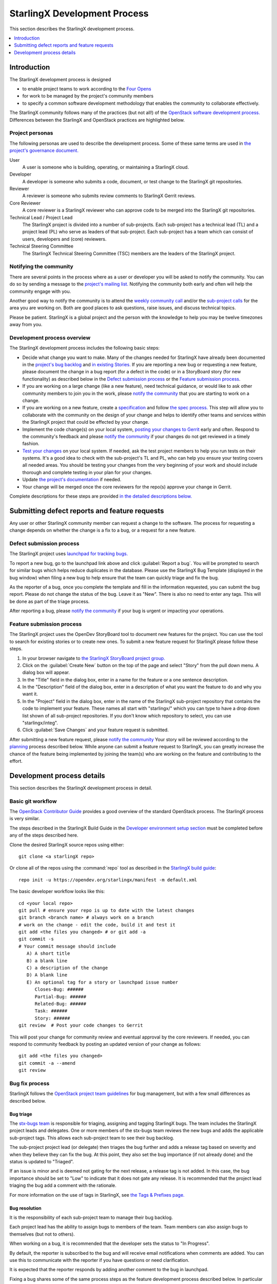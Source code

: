 =============================
StarlingX Development Process
=============================

This section describes the StarlingX development process.

.. contents::
   :local:
   :depth: 1

------------
Introduction
------------

The StarlingX development process is designed

* to enable project teams to work according to the
  `Four Opens <https://governance.openstack.org/tc/reference/opens.html>`_

* for work to be managed by the project's community members

* to specify a common software development methodology that enables the
  community to collaborate effectively.

The StarlingX community follows many of the practices
(but not all!) of the
`OpenStack software development process.
<https://docs.openstack.org/project-team-guide>`_
Differences between the StarlingX and OpenStack practices are
highlighted below.

****************
Project personas
****************

The following personas are used to describe the development process. Some
of these same terms are used in
`the project's governance document.
<https://docs.starlingx.io/governance/reference/tsc/stx_charter.html>`_

User
   A user is someone who is building, operating, or maintaining a
   StarlingX cloud.

Developer
   A developer is someone who submits a code, document, or test
   change to the StarlingX git repositories.

Reviewer
   A reviewer is someone who submits review comments to
   StarlingX Gerrit reviews.

Core Reviewer
   A core reviewer is a StarlingX reviewer who can approve code
   to be merged into the StarlingX git repositories.

Technical Lead / Project Lead
   The StarlingX project is divided into a number of sub-projects. Each
   sub-project has a technical lead (TL) and a
   project lead (PL) who serve as leaders of that sub-project.
   Each sub-project has a team which can consist of users, developers
   and (core) reviewers.

Technical Steering Committee
   The StarlingX Technical Steering Committee (TSC) members are the leaders
   of the StarlingX project.

***********************
Notifying the community
***********************

There are several points in the process where as a user or developer
you will be asked to notify the community. You can do so by
sending a message to the
`project's mailing list.
<http://lists.starlingx.io/cgi-bin/mailman/listinfo/starlingx-discuss>`_
Notifying the community both early and often
will help the community engage with you.

Another good way to notify the community is to attend the
`weekly community call
<https://wiki.openstack.org/wiki/Starlingx/
Meetings#7am_Pacific_-_Community_Call>`_
and/or the
`sub-project calls
<https://wiki.openstack.org/wiki/Starlingx/Meetings>`_
for the area you are working
on. Both are good places to ask questions, raise issues, and discuss
technical topics.

Please be patient. StarlingX is a global project and the person with
the knowledge to help you may be twelve timezones away from you.

****************************
Development process overview
****************************

The StarlingX development process includes the following basic steps:

* Decide what change you want to make.
  Many of the changes needed for StarlingX have already been
  documented in the
  `project's bug backlog
  <https://bugs.launchpad.net/starlingx>`_
  and
  `in existing Stories.
  <https://storyboard.openstack.org/#!/
  story/list?status=active&project_group_id=86>`_
  If you are
  reporting a new bug or requesting a new feature, please
  document the change in a bug report (for a defect in the code)
  or in a StoryBoard story (for new functionality) as described
  below in the `Defect submission process`_ or the
  `Feature submission process`_.
* If you are working on a large change (like a new feature), need
  technical guidance,
  or would like to ask other community members to join you
  in the work, please
  `notify the community <Notifying the community_>`_
  that you are starting to work on a change.
* If you are working on a new feature, create a
  `specification <https://docs.starlingx.io/specs/>`_
  and follow `the spec process. <Specification phase_>`_ This step
  will allow you to collaborate with the community on the design of your
  change and helps to identify other teams and services within the
  StarlingX project that could be effected by your change.
* Implement the code change(s) on your local system,
  `posting your changes to Gerrit <Basic git workflow_>`_
  early and often. Respond to the community's feedback and please
  `notify the community <Notifying the community_>`_ if your changes
  do not get reviewed in a timely fashion.
* `Test your changes <Testing phase_>`_
  on your local system. If needed, ask the test
  project members to help you run tests on their systems. It's a good idea
  to check with the sub-project's TL and PL, who can help
  you ensure your testing covers all needed areas. You should be
  testing your changes from the very beginning of your work and should
  include thorough and complete testing in your plan for your changes.
* Update `the project's documentation <Documentation phase_>`_ if needed.
* Your change will be merged once the core reviewers for the repo(s)
  approve your change in Gerrit.

Complete descriptions for these steps are provided
`in the detailed descriptions below. <Development process details>`_

----------------------------------------------
Submitting defect reports and feature requests
----------------------------------------------

Any user or other StarlingX community member can request a change
to the software. The process for requesting a
change depends on whether the
change is a fix to a bug, or a request for a new feature.

*************************
Defect submission process
*************************

The StarlingX project uses `launchpad for tracking bugs. <https://bugs.launchpad.net/starlingx>`_

To report a new bug, go to the launchpad link above and click :guilabel:`Report
a bug`. You will be prompted to search for similar bugs which helps reduce
duplicates in the database. Please use the StarlingX Bug Template (displayed in
the bug window) when filing a new bug to help ensure that the team can quickly
triage and fix the bug.

As the reporter of a bug, once you complete the template and fill
in the information requested, you can submit the bug report.
Please do not change the status of the bug. Leave it as "New". There is
also no need to enter any tags. This will be done as part of the
triage process.

After reporting a bug, please `notify the community <Notifying the community_>`_
if your bug is urgent or impacting your operations.

**************************
Feature submission process
**************************

The StarlingX project uses the OpenDev StoryBoard tool to document
new features for the project. You can use the tool to search for existing
stories or to create new ones. To submit a new feature request for StarlingX
please follow these steps.

#. In your browser navigate to `the StarlingX StoryBoard project group. <https://storyboard.openstack.org/#!/project_group/86>`_
#. Click on the :guilabel:`Create New` button on the top of the page and
   select "Story" from the pull down menu. A dialog box will appear.
#. In the "Title" field in the dialog box, enter in a name for the
   feature or a one sentence description.
#. In the "Description" field of the dialog box, enter in a
   description of what you want the feature to do and why you want it.
#. In the "Project" field in the dialog box, enter in the name of the
   StarlingX sub-project repository that contains the code to
   implement your feature. These names all start with "starlingx/" which
   you can type to have a drop down list shown of all sub-project repositories.
   If you don't know which repository to select, you can use "starlingx/integ".
#. Click :guilabel:`Save Changes` and your feature request is submitted.

After submitting a new feature request, please
`notify the community <Notifying the community_>`_
Your story will be reviewed according to the
`planning <Planning phase_>`_ process described below.
While anyone can submit a feature request to StarlingX, you can
greatly increase the chance of the feature being implemented by
joining the team(s) who are working on the feature and contributing
to the effort.

---------------------------
Development process details
---------------------------

This section describes the StarlingX development process in detail.

******************
Basic git workflow
******************

The
`OpenStack Contributor Guide
<https://docs.openstack.org/contributors/code-and-documentation/index.html>`_
provides a good overview of the standard OpenStack process. The StarlingX
process is very similar.

The steps described in the StarlingX Build Guide in the
`Developer environment setup section
<https://docs.starlingx.io/developer_resources/
build_guide.html#development-environment-setup>`_
must be completed before any of the steps described here.

Clone the desired StarlingX source repos using either:

::

   git clone <a starlingX repo>

Or clone all of the repos using the :command:`repo` tool as described in the
`StarlingX build guide
<https://docs.starlingx.io/developer_resources/build_guide.html>`_:

::

   repo init -u https://opendev.org/starlingx/manifest -m default.xml

The basic developer workflow looks like this:

::

   cd <your local repo>
   git pull # ensure your repo is up to date with the latest changes
   git branch <branch name> # always work on a branch
   # work on the change - edit the code, build it and test it
   git add <the files you changed> # or git add -a
   git commit -s
   # Your commit message should include
      A) A short title
      B) a blank line
      C) a description of the change
      D) A blank line
      E) An optional tag for a story or launchpad issue number
         Closes-Bug: ######
         Partial-Bug: ######
         Related-Bug: ######
         Task: ######
         Story: ######
   git review  # Post your code changes to Gerrit

This will post your change for community review and eventual
approval by the core reviewers. If needed, you can respond to community
feedback by posting an updated version of your change as follows:

::

   git add <the files you changed>
   git commit -a --amend
   git review

***************
Bug fix process
***************

StarlingX follows the
`OpenStack project team guidelines
<https://docs.openstack.org/project-team-guide/bugs.html>`_
for bug management,
but with a few small differences as described below.

^^^^^^^^^^
Bug triage
^^^^^^^^^^

The
`stx-bugs team
<https://launchpad.net/~stx-bugs>`_
is responsible
for triaging, assigning and tagging StarlingX bugs. The team includes
the StarlingX project leads and delegates.
One or more members of the stx-bugs team reviews the new bugs and adds
the applicable sub-project tags. This allows each sub-project
team to see their bug backlog.

The sub-project project lead (or delegate) then triages the bug further and
adds a release tag based on severity and when they believe they can
fix the bug. At this point, they also set the bug importance (if not
already done) and the status is updated to "Triaged".

If an issue is minor and is deemed not gating for the next release, a
release tag is not added. In this case, the bug importance should be
set to "Low" to indicate that it does not gate any release.
It is recommended that the project lead triaging the bug add a comment with
the rationale.

For more information on the use of tags in StarlingX, see
`the Tags & Prefixes page.
<https://wiki.openstack.org/wiki/StarlingX/Tags_and_Prefixes>`_

^^^^^^^^^^^^^^
Bug resolution
^^^^^^^^^^^^^^

It is the responsibility of each sub-project team to manage their bug backlog.

Each project lead has the ability to assign bugs to members of the
team. Team members can also assign bugs to themselves (but not to others).

When working on a bug, it is recommended that the developer sets
the status to "In Progress".

By default, the reporter is subscribed to the bug and will receive
email notifications when comments are added. You can use this to
communicate with the reporter if you have questions or need clarification.

It is expected that the reporter responds by adding another comment
to the bug in launchpad.

Fixing a bug shares some of the same process steps as the feature
development process described below. In particular bug fixes require
thorough testing before the fix is committed, as per the
`testing phase <Testing phase_>`_ below.

All bug fixes must be fixed in master first. The release sub-project
team may request that fixes be merged into older release branches
at their discretion.

When the work to fix a bug is complete, the developer specifies the bug ID in
their commit messages using Closes-Bug: <bug ID> so that
Gerrit automatically marks the bug as "Fix Released" when the
code is merged. See
`the StarlingX code submission guidelines.
<https://wiki.openstack.org/wiki/StarlingX/CodeSubmissionGuidelines>`_

During an active release RC period (prior to the official release),
each sub-project team decides whether a reported bug gates the release
as they are in the best position to articulate the impact. If gating,
the bug must be tagged with the appropriate release tag. The
developer is responsible for cherry picking the fix from the master
branch to the release branch.

Similarly, the sub-project team decides if any bugs need to be
cherry-picked to a released branch. Only critical or high impact issues
will be cherry-picked.

A bug can also be marked as "Invalid" or "Won't Fix" based on further
investigation. Notes must be added to the bug explaining
the rationale. The bug should remain assigned to the developer who
investigated the bug. Do not assign it back to the reporter. This
makes it easier to find bugs you worked on.

^^^^^^^^^^^^^^^^
Bug verification
^^^^^^^^^^^^^^^^

Launchpad does not have a distinction between "Fix Resolved" and "Fix Verified".
Once code merges in master, the bug is automatically updated to "Fix Released"
and considered "Closed". This doesn't provide a way to query bugs that need to
be explicitly retested by the reporter.

An optional tag (stx.retestneeded) will be used to track bugs that
need explicit verification. The tag is added at the
time the bug is triaged (or the reporter at the time the bug is created).

Once the bug is verified by the reporter, a note should be added to
the bug by the reporter and the label will be removed by the stx-bugs team.

^^^^^^^^^^^^^^^^^^^^^^^^^^^^^
Recommended Launchpad display
^^^^^^^^^^^^^^^^^^^^^^^^^^^^^

It is recommended to customize your display in Launchpad to show the
following information:

* Importance
* Status
* Number
* Assignee
* Tags

***************************
Feature development process
***************************

The feature development process takes place in a number of phases, each
described below. These phases overlap each other in time and are used
here to describe how the work is done and are not meant to be gates
for forward progress.

^^^^^^^^^^^^^
Concept phase
^^^^^^^^^^^^^

The concept phase begins when a user or developer or other community
member has an idea for a new feature for StarlingX. The idea needs to
be documented by following the feature submission process as described
above. Once the new StoryBoard story is submitted, the concept phase is
complete.

^^^^^^^^^^^^^^^^^^^
Specification phase
^^^^^^^^^^^^^^^^^^^

New features for StarlingX require a specification ("spec") to
be written for review and approval by the TSC. The spec is a key
deliverable for the planning phase as the work can not be fully
planned until it is understood and agreed by the community.

The PL for a sub-project
can waive a spec for small changes, but should not do so for any change
that impacts the project's UI, APIs or spans multiple StarlingX
sub-projects. And note that it is possible to cause major changes
to StarlingX by making a one line change in the right place, so the
project team is advised to carefully review a change for its impact
on the project and the need for broader review before approving a waiver
for a spec.

StarlingX specs are stored in a git repo. To start a spec, clone
the StarlingX spec repo:

::

   git clone https://opendev.org/starlingx/specs

Please
`notify the community <Notifying the community_>`_ when you start
working on a specification.
Then read the file specs/instructions.rst which describes the
process of submitting a spec for review.

The spec itself should be submitted for review
by the community early and often. The spec
will be reviewed and approved by the TSC members, who are the core
reviewers for the specs repo. Once the spec is
approved (merged), the spec phase is complete.

^^^^^^^^^^^^^^
Planning phase
^^^^^^^^^^^^^^

The planning phase is largely the responsibility of each StarlingX
sub-project team, who maintain and manage a backlog of stories for the
new features they would like to implement in their part of the project.

Each sub-project PL and TL share the responsibility to review new
story submissions and work with their team members to prioritize and plan
the work. Initial planning should include completing a specification
(see above), breaking down the story into
tasks, assigning the tasks to developers, and making an initial estimate
as to which release the story should be targeted to. All of this planning
should be done and reviewed in the team's
`regularly scheduled calls.
<https://wiki.openstack.org/wiki/Starlingx/Meetings>`_

The Open Infrastructure Foundation holds a `project teams gathering (PTG)
<https://www.openstack.org/ptg/>`_ every 6 months. The PTG is often scheduled
close to the time of other Open Infrastructure events. Review and planning for
new features are discussed as part of the StarlingX PTG meeting. The StarlingX
release cycle is tied to the OpenStack release cycle, so planning features for
the next release at the PTG is a great time for the community to come together
and discuss the technical issues face to face.

Some features may span multiple StarlingX sub-projects. In that case,
the sub-project PLs should consult with the TSC for how the work should
be done early in the planning phase.

The project PL should
`notify the community <Notifying the community_>`_
as features work through
the planning process, separately or in their meeting minutes.

Once the sub-project PL and TL agree that feature planning is complete,
the planning phase is complete.

^^^^^^^^^^^^^^^^^^^^
Implementation phase
^^^^^^^^^^^^^^^^^^^^

The implementation phase can begin at any time in the process and
includes the development of the software changes as well as the
documentation changes and test cases identified in the specification.

Test cases can and should be developed in parallel with the code
changes or ideally before the code changes. You can use test cases
to reproduce the behavior of a defect, for instance, and then
run the test cases with your fix to show that it really is fixed.

As your feature work nears the end your testing should take on
a broader scope. For instance you may need to
work with the test team to run
their test suites. You should also update the release team,
especially near release milestones, to make sure they are aware
of the status of your work.

The `Testing phase`_ section contains additional details on
the testing process to be followed.

See below for guidance on the
testing that developers need to perform prior to code completion.

The implementation phase is complete once all required changes
have been merged by the core reviewers.

^^^^^^^^^^^^^
Release phase
^^^^^^^^^^^^^

The StarlingX `release sub-project <https://wiki.openstack.org/wiki/StarlingX/Releases>`_
has the overall responsibility to manage the delivery of StarlingX releases. The
team tracks new features as they are planned and developed and can move content
into or out of StarlingX releases. All but the smallest features will likely
require close collaboration with the release team. See the `StarlingX Release
Process <https://wiki.openstack.org/wiki/StarlingX/Release_Plan>`_ for more
details on the release process.

Once a software feature is included in a StarlingX release, the release
phase is complete.

*************
Testing phase
*************

Testing a newly developed fix or feature can be as challenging as developing
the fix or feature itself. The effort and work items needed to complete
the testing phase should be considered in the planning phase.

It is possible to cause major changes in the
behavior of the StarlingX software
with very small code changes so thorough testing is important to the stability
of the code. We suggest that feature developers create a test plan
in collaboration with the sub-project's PL and TL, the core reviewers
and subject matter experts within the StarlingX community. Consultation
with members of the project's Test team are also advised.

Test plans can cover one or more StarlingX configurations,
define test
cases focused on the functional changes made, and sometimes include
sanity tests or full regression test runs by the test team, depending
on the impact of the changes made.

Test cases should be automated, and ideally run within Zuul jobs that
are triggered upon code check in. These tests can also be run locally.

It is the responsibility of each project team to ensure that they
have the proper test automation in Zuul jobs for their repos. It is
the responsibility of every developer to submit new automated
tests with their code changes.

Some issues can be configuration specific and for instance only
reproduce on standard configurations on bare metal, or on simplex
configurations in a virtual environment. We don't expect every
developer to have access to multiple hardware setups so collaboration
with the test team is important. Collaboration with the test
team may also be needed
to help create new test cases in their test suites.

Testing should also include unit tests or functional tests. Such
tests should be added to the git repos as part of the code check in.

Once all of the required tests are written, have been checked in
and have been successfully
executed, the test phase is complete. Completion of
developer testing is usually a requirement for acceptance
of the code by the core reviewers, so the implementation and test
phases usually complete at the same time.

*******************
Documentation phase
*******************

Code changes to StarlingX that change the user interface, or
the project's APIs or the behavior of the system should be
documented.

The process to submit a documentation change is described
in the
`Documentation Contributor's Guide.
<https://docs.starlingx.io/contributor/doc_contribute_guide.html>`_

Some changes may require an update to the project's release notes. Please
consult with your sub-project's PL and TL to see if release
notes are needed, and follow the
`Release Note
<https://docs.starlingx.io/contributor/release_note_contribute_guide.html>`_
to contibute your changes to the release notes.

The documentation changes needed for a code change should be
included in the planning phase, working with project's docs team as
for help with the documentation file format or for how to place
your documentation changes into the projects formal documentation.

The documentation phase is complete when all documents impacted
by a change are complete and have been merged by the docs project's
core reviewers.
